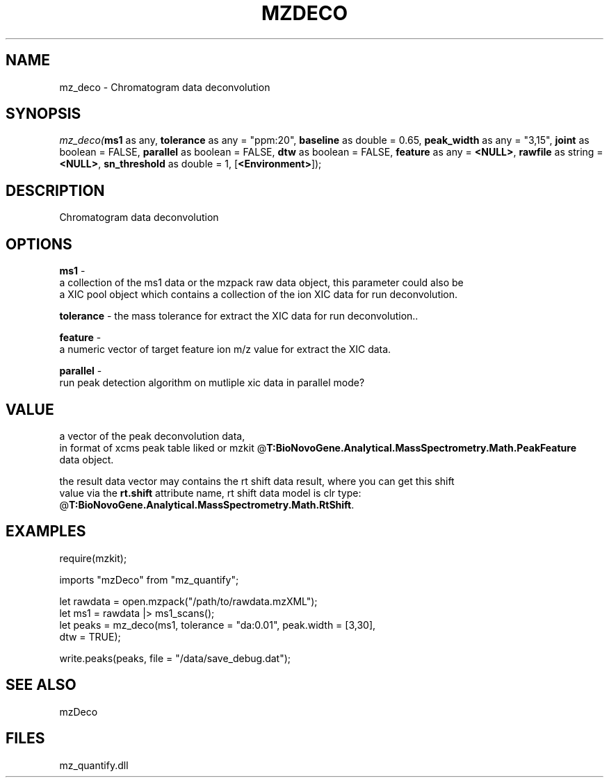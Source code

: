 .\" man page create by R# package system.
.TH MZDECO 1 2000-Jan "mz_deco" "mz_deco"
.SH NAME
mz_deco \- Chromatogram data deconvolution
.SH SYNOPSIS
\fImz_deco(\fBms1\fR as any, 
\fBtolerance\fR as any = "ppm:20", 
\fBbaseline\fR as double = 0.65, 
\fBpeak_width\fR as any = "3,15", 
\fBjoint\fR as boolean = FALSE, 
\fBparallel\fR as boolean = FALSE, 
\fBdtw\fR as boolean = FALSE, 
\fBfeature\fR as any = \fB<NULL>\fR, 
\fBrawfile\fR as string = \fB<NULL>\fR, 
\fBsn_threshold\fR as double = 1, 
[\fB<Environment>\fR]);\fR
.SH DESCRIPTION
.PP
Chromatogram data deconvolution
.PP
.SH OPTIONS
.PP
\fBms1\fB \fR\- 
 a collection of the ms1 data or the mzpack raw data object, this parameter could also be
 a XIC pool object which contains a collection of the ion XIC data for run deconvolution.
. 
.PP
.PP
\fBtolerance\fB \fR\- the mass tolerance for extract the XIC data for run deconvolution.. 
.PP
.PP
\fBfeature\fB \fR\- 
 a numeric vector of target feature ion m/z value for extract the XIC data.
. 
.PP
.PP
\fBparallel\fB \fR\- 
 run peak detection algorithm on mutliple xic data in parallel mode?
. 
.PP
.SH VALUE
.PP
a vector of the peak deconvolution data,
 in format of xcms peak table liked or mzkit @\fBT:BioNovoGene.Analytical.MassSpectrometry.Math.PeakFeature\fR
 data object.
 
 the result data vector may contains the rt shift data result, where you can get this shift
 value via the \fBrt.shift\fR attribute name, rt shift data model is clr type: @\fBT:BioNovoGene.Analytical.MassSpectrometry.Math.RtShift\fR.
.PP
.SH EXAMPLES
.PP
require(mzkit);
 
 imports "mzDeco" from "mz_quantify";
 
 let rawdata = open.mzpack("/path/to/rawdata.mzXML");
 let ms1 = rawdata |> ms1_scans();
 let peaks = mz_deco(ms1, tolerance = "da:0.01", peak.width = [3,30], 
    dtw = TRUE);
 
 write.peaks(peaks, file = "/data/save_debug.dat");
.PP
.SH SEE ALSO
mzDeco
.SH FILES
.PP
mz_quantify.dll
.PP
